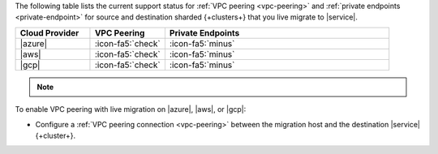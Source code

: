 The following table lists the current support status for :ref:`VPC peering <vpc-peering>`
and :ref:`private endpoints <private-endpoint>` for source and destination
sharded {+clusters+} that you live migrate to |service|.

.. list-table::
   :widths: 20 20 60
   :header-rows: 1

   * - Cloud Provider
     - VPC Peering
     - Private Endpoints

   * - |azure|
     - :icon-fa5:`check`
     - :icon-fa5:`minus`
  
   * - |aws|
     - :icon-fa5:`check`
     - :icon-fa5:`minus`

   * - |gcp|
     - :icon-fa5:`check`
     - :icon-fa5:`minus`

.. note::

   .. include:: /includes/fact-private-endpoint-limitations-push-live-migration.rst

To enable VPC peering with live migration on |azure|, |aws|, or |gcp|:

- Configure a :ref:`VPC peering connection <vpc-peering>` between the
  migration host and the destination |service| {+cluster+}.

